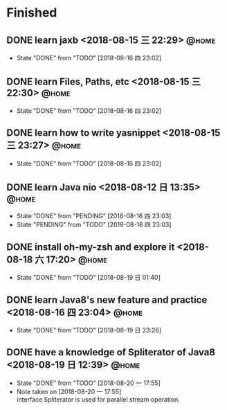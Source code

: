 #+STARTUP: showall
#+STARTUP: hidestars
#+PROPERTY: CLOCK_INTO_DRAWER t
#+TAGS: { @office(o) @home(h) @way(w) }
* Finished
#+CATEGORY: finished
** DONE learn jaxb <2018-08-15 三 22:29>                              :@home:

   - State "DONE"       from "TODO"       [2018-08-16 四 23:02]
** DONE learn Files, Paths, etc <2018-08-15 三 22:30>                 :@home:
   - State "DONE"       from "TODO"       [2018-08-16 四 23:02]
** DONE learn how to write yasnippet <2018-08-15 三 23:27>            :@home:
   - State "DONE"       from "TODO"       [2018-08-16 四 23:02]
** DONE learn Java nio <2018-08-12 日 13:35>                          :@home:

   - State "DONE"       from "PENDING"    [2018-08-16 四 23:03]
   - State "PENDING"    from "TODO"       [2018-08-16 四 23:03]
** DONE install oh-my-zsh and explore it <2018-08-18 六 17:20>        :@home:
   - State "DONE"       from "TODO"       [2018-08-19 日 01:40]
** DONE learn Java8's new feature and practice <2018-08-16 四 23:04>  :@home:
   - State "DONE"       from "TODO"       [2018-08-19 日 23:26]
** DONE have a knowledge of Spliterator of Java8 <2018-08-19 日 12:39> :@home:

   - State "DONE"       from "TODO"       [2018-08-20 一 17:55]
   - Note taken on [2018-08-20 一 17:55] \\
     interface Spliterator is used for parallel stream operation.
